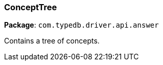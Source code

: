 [#_ConceptTree]
=== ConceptTree

*Package*: `com.typedb.driver.api.answer`

Contains a tree of concepts.

